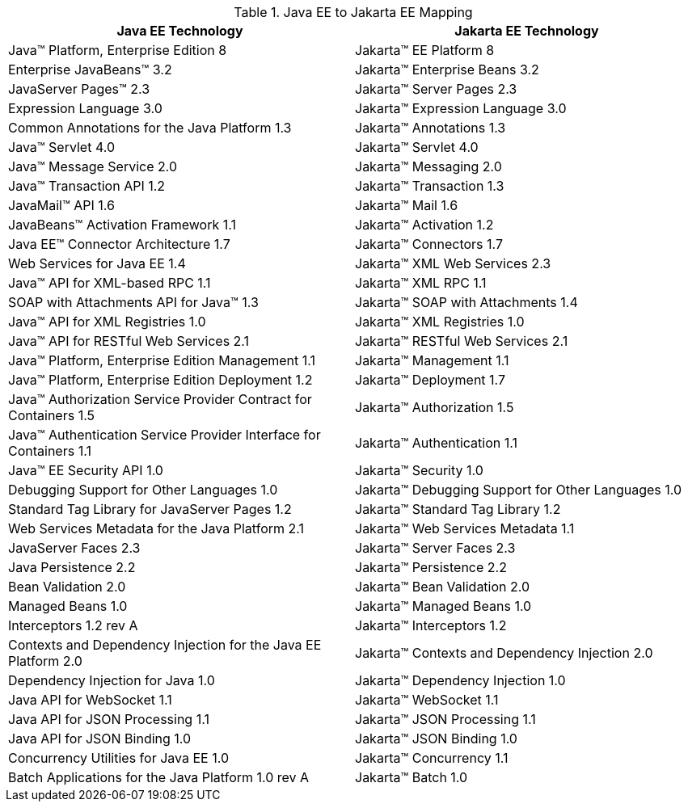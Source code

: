 [cols=2, options=header]
.Java EE to Jakarta EE Mapping
|===
|Java EE Technology
|Jakarta EE Technology

|Java™ Platform, Enterprise Edition 8
|Jakarta™ EE Platform 8

|Enterprise JavaBeans™ 3.2
|Jakarta™ Enterprise Beans 3.2

|JavaServer Pages™ 2.3
|Jakarta™ Server Pages 2.3

|Expression Language 3.0
|Jakarta™ Expression Language 3.0

|Common Annotations for the Java Platform 1.3
|Jakarta™ Annotations 1.3

|Java™ Servlet 4.0
|Jakarta™ Servlet 4.0

|Java™ Message Service 2.0
|Jakarta™ Messaging 2.0

|Java™ Transaction API 1.2
|Jakarta™ Transaction 1.3

|JavaMail™ API 1.6
|Jakarta™ Mail 1.6

|JavaBeans™ Activation Framework 1.1
|Jakarta™ Activation 1.2

|Java EE™ Connector Architecture 1.7
|Jakarta™ Connectors 1.7

|Web Services for Java EE 1.4
|Jakarta™ XML Web Services 2.3

|Java™ API for XML-based RPC 1.1
|Jakarta™ XML RPC 1.1

|SOAP with Attachments API for Java™ 1.3
|Jakarta™ SOAP with Attachments 1.4

|Java™ API for XML Registries 1.0
|Jakarta™ XML Registries 1.0

|Java™ API for RESTful Web Services 2.1
|Jakarta™ RESTful Web Services 2.1

|Java™ Platform, Enterprise Edition Management 1.1
|Jakarta™ Management 1.1

|Java™ Platform, Enterprise Edition Deployment 1.2
|Jakarta™ Deployment 1.7

|Java™ Authorization Service Provider Contract for Containers 1.5
|Jakarta™ Authorization 1.5

|Java™ Authentication Service Provider Interface for Containers 1.1
|Jakarta™ Authentication 1.1

|Java™ EE Security API 1.0
|Jakarta™ Security 1.0

|Debugging Support for Other Languages 1.0
|Jakarta™ Debugging Support for Other Languages 1.0

|Standard Tag Library for JavaServer Pages 1.2
|Jakarta™ Standard Tag Library 1.2

|Web Services Metadata for the Java Platform 2.1
|Jakarta™ Web Services Metadata 1.1

|JavaServer Faces 2.3
|Jakarta™ Server Faces 2.3

|Java Persistence 2.2
|Jakarta™ Persistence 2.2

|Bean Validation 2.0
|Jakarta™ Bean Validation 2.0

|Managed Beans 1.0
|Jakarta™ Managed Beans 1.0

|Interceptors 1.2 rev A
|Jakarta™ Interceptors 1.2

|Contexts and Dependency Injection for the Java EE Platform 2.0
|Jakarta™ Contexts and Dependency Injection 2.0

|Dependency Injection for Java 1.0
|Jakarta™ Dependency Injection 1.0

|Java API for WebSocket 1.1
|Jakarta™ WebSocket 1.1

|Java API for JSON Processing 1.1
|Jakarta™ JSON Processing 1.1

|Java API for JSON Binding 1.0
|Jakarta™ JSON Binding 1.0

|Concurrency Utilities for Java EE 1.0
|Jakarta™ Concurrency 1.1

|Batch Applications for the Java Platform 1.0 rev A
|Jakarta™ Batch 1.0
|===

